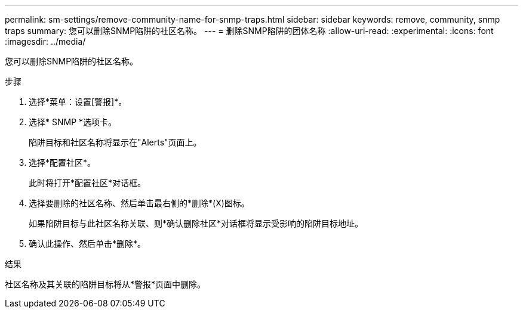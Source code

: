 ---
permalink: sm-settings/remove-community-name-for-snmp-traps.html 
sidebar: sidebar 
keywords: remove, community, snmp traps 
summary: 您可以删除SNMP陷阱的社区名称。 
---
= 删除SNMP陷阱的团体名称
:allow-uri-read: 
:experimental: 
:icons: font
:imagesdir: ../media/


[role="lead"]
您可以删除SNMP陷阱的社区名称。

.步骤
. 选择*菜单：设置[警报]*。
. 选择* SNMP *选项卡。
+
陷阱目标和社区名称将显示在"Alerts"页面上。

. 选择*配置社区*。
+
此时将打开*配置社区*对话框。

. 选择要删除的社区名称、然后单击最右侧的*删除*(X)图标。
+
如果陷阱目标与此社区名称关联、则*确认删除社区*对话框将显示受影响的陷阱目标地址。

. 确认此操作、然后单击*删除*。


.结果
社区名称及其关联的陷阱目标将从*警报*页面中删除。
